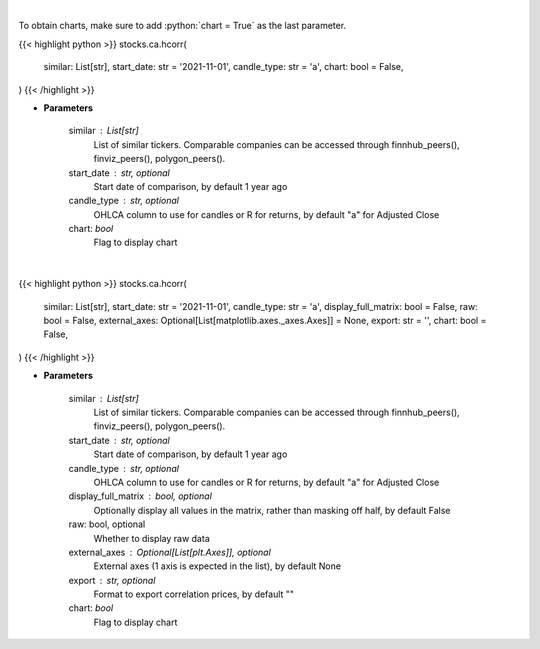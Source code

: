 .. role:: python(code)
    :language: python
    :class: highlight

|

To obtain charts, make sure to add :python:`chart = True` as the last parameter.

.. raw:: html

    <h3>
    > Getting data
    </h3>

{{< highlight python >}}
stocks.ca.hcorr(
    similar: List[str],
    start_date: str = '2021-11-01',
    candle_type: str = 'a',
    chart: bool = False,
)
{{< /highlight >}}

.. raw:: html

    <p>
    Get historical price correlation. [Source: Yahoo Finance]
    </p>

* **Parameters**

    similar : List[str]
        List of similar tickers.
        Comparable companies can be accessed through
        finnhub_peers(), finviz_peers(), polygon_peers().
    start_date : str, optional
        Start date of comparison, by default 1 year ago
    candle_type : str, optional
        OHLCA column to use for candles or R for returns, by default "a" for Adjusted Close
    chart: *bool*
       Flag to display chart


|

.. raw:: html

    <h3>
    > Getting charts
    </h3>

{{< highlight python >}}
stocks.ca.hcorr(
    similar: List[str],
    start_date: str = '2021-11-01',
    candle_type: str = 'a',
    display_full_matrix: bool = False,
    raw: bool = False,
    external_axes: Optional[List[matplotlib.axes._axes.Axes]] = None,
    export: str = '',
    chart: bool = False,
)
{{< /highlight >}}

.. raw:: html

    <p>
    Correlation heatmap based on historical price comparison
    between similar companies. [Source: Yahoo Finance]
    </p>

* **Parameters**

    similar : List[str]
        List of similar tickers.
        Comparable companies can be accessed through
        finnhub_peers(), finviz_peers(), polygon_peers().
    start_date : str, optional
        Start date of comparison, by default 1 year ago
    candle_type : str, optional
        OHLCA column to use for candles or R for returns, by default "a" for Adjusted Close
    display_full_matrix : bool, optional
        Optionally display all values in the matrix, rather than masking off half, by default False
    raw: bool, optional
        Whether to display raw data
    external_axes : Optional[List[plt.Axes]], optional
        External axes (1 axis is expected in the list), by default None
    export : str, optional
        Format to export correlation prices, by default ""
    chart: *bool*
       Flag to display chart


